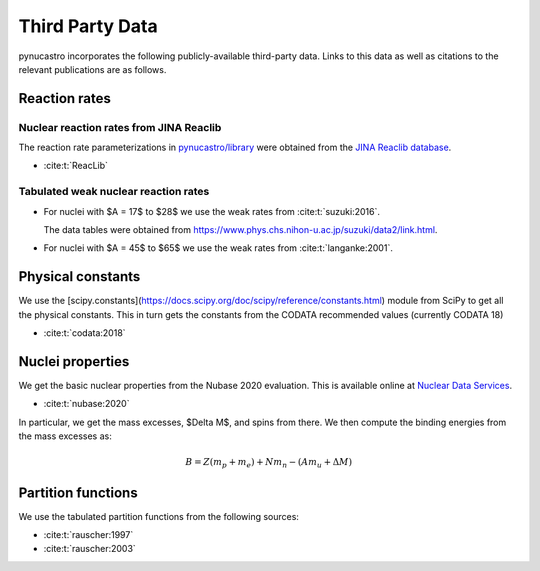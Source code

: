 Third Party Data
================

pynucastro incorporates the following publicly-available
third-party data. Links to this data as well as citations to the
relevant publications are as follows.

Reaction rates
--------------

Nuclear reaction rates from JINA Reaclib
^^^^^^^^^^^^^^^^^^^^^^^^^^^^^^^^^^^^^^^^

The reaction rate parameterizations in `pynucastro/library <https://github.com/pynucastro/pynucastro/tree/main/pynucastro/library>`_
were obtained from the `JINA Reaclib database <https://reaclib.jinaweb.org/>`_.

* :cite:t:`ReacLib`

Tabulated weak nuclear reaction rates
^^^^^^^^^^^^^^^^^^^^^^^^^^^^^^^^^^^^^

* For nuclei with $A = 17$ to $28$ we use the weak rates from
  :cite:t:`suzuki:2016`.

  The data tables were obtained from `<https://www.phys.chs.nihon-u.ac.jp/suzuki/data2/link.html>`_.

* For nuclei with $A = 45$ to $65$ we use the weak rates from
  :cite:t:`langanke:2001`.


Physical constants
------------------

We use the [scipy.constants](https://docs.scipy.org/doc/scipy/reference/constants.html) module
from SciPy to get all the physical constants.  This in turn gets the constants from the CODATA
recommended values (currently CODATA 18)

* :cite:t:`codata:2018`


Nuclei properties
-----------------

We get the basic nuclear properties from the Nubase 2020 evaluation.  This
is available online at `Nuclear Data Services <https://www-nds.iaea.org/amdc/>`_.

* :cite:t:`nubase:2020`

In particular, we get the mass excesses, $\Delta M$, and spins from there.  We then compute
the binding energies from the mass excesses as:

.. math::

   B = Z (m_p + m_e) + N m_n - (A m_u + \Delta M)

Partition functions
-------------------

We use the tabulated partition functions from the following sources:

* :cite:t:`rauscher:1997`

* :cite:t:`rauscher:2003`
